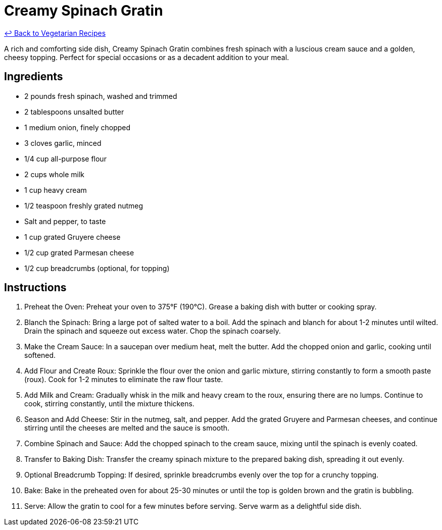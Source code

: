 = Creamy Spinach Gratin

link:./README.me[&larrhk; Back to Vegetarian Recipes]

A rich and comforting side dish, Creamy Spinach Gratin combines fresh spinach with a luscious cream sauce and a golden, cheesy topping. Perfect for special occasions or as a decadent addition to your meal.

== Ingredients
- 2 pounds fresh spinach, washed and trimmed
- 2 tablespoons unsalted butter
- 1 medium onion, finely chopped
- 3 cloves garlic, minced
- 1/4 cup all-purpose flour
- 2 cups whole milk
- 1 cup heavy cream
- 1/2 teaspoon freshly grated nutmeg
- Salt and pepper, to taste
- 1 cup grated Gruyere cheese
- 1/2 cup grated Parmesan cheese
- 1/2 cup breadcrumbs (optional, for topping)

== Instructions
. Preheat the Oven: Preheat your oven to 375°F (190°C). Grease a baking dish with butter or cooking spray.
. Blanch the Spinach: Bring a large pot of salted water to a boil. Add the spinach and blanch for about 1-2 minutes until wilted. Drain the spinach and squeeze out excess water. Chop the spinach coarsely.
. Make the Cream Sauce: In a saucepan over medium heat, melt the butter. Add the chopped onion and garlic, cooking until softened.
. Add Flour and Create Roux: Sprinkle the flour over the onion and garlic mixture, stirring constantly to form a smooth paste (roux). Cook for 1-2 minutes to eliminate the raw flour taste.
. Add Milk and Cream: Gradually whisk in the milk and heavy cream to the roux, ensuring there are no lumps. Continue to cook, stirring constantly, until the mixture thickens.
. Season and Add Cheese: Stir in the nutmeg, salt, and pepper. Add the grated Gruyere and Parmesan cheeses, and continue stirring until the cheeses are melted and the sauce is smooth.
. Combine Spinach and Sauce: Add the chopped spinach to the cream sauce, mixing until the spinach is evenly coated.
. Transfer to Baking Dish: Transfer the creamy spinach mixture to the prepared baking dish, spreading it out evenly.
. Optional Breadcrumb Topping: If desired, sprinkle breadcrumbs evenly over the top for a crunchy topping.
. Bake: Bake in the preheated oven for about 25-30 minutes or until the top is golden brown and the gratin is bubbling.
. Serve: Allow the gratin to cool for a few minutes before serving. Serve warm as a delightful side dish.
